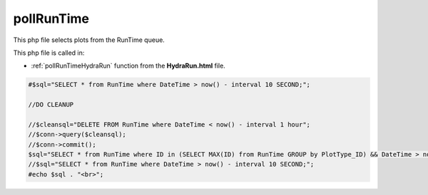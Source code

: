 .. _pollRunTimephp:

pollRunTime
======================

This php file selects plots from the RunTime queue. 

This php file is called in: 

- :ref:`pollRunTimeHydraRun` function from the **HydraRun.html** file. 


.. code-block:: php 

    #$sql="SELECT * from RunTime where DateTime > now() - interval 10 SECOND;";

    //DO CLEANUP

    //$cleansql="DELETE FROM RunTime where DateTime < now() - interval 1 hour";
    //$conn->query($cleansql);
    //$conn->commit();
    $sql="SELECT * from RunTime where ID in (SELECT MAX(ID) from RunTime GROUP by PlotType_ID) && DateTime > now() - interval 10 SECOND ORDER BY ID desc;";
    //$sql="SELECT * from RunTime where DateTime > now() - interval 10 SECOND;";
    #echo $sql . "<br>";
